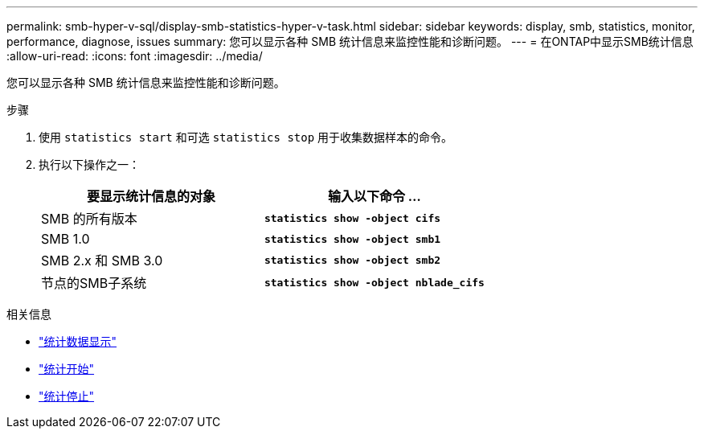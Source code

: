 ---
permalink: smb-hyper-v-sql/display-smb-statistics-hyper-v-task.html 
sidebar: sidebar 
keywords: display, smb, statistics, monitor, performance, diagnose, issues 
summary: 您可以显示各种 SMB 统计信息来监控性能和诊断问题。 
---
= 在ONTAP中显示SMB统计信息
:allow-uri-read: 
:icons: font
:imagesdir: ../media/


[role="lead"]
您可以显示各种 SMB 统计信息来监控性能和诊断问题。

.步骤
. 使用 `statistics start` 和可选 `statistics stop` 用于收集数据样本的命令。
. 执行以下操作之一：
+
|===
| 要显示统计信息的对象 | 输入以下命令 ... 


 a| 
SMB 的所有版本
 a| 
`*statistics show -object cifs*`



 a| 
SMB 1.0
 a| 
`*statistics show -object smb1*`



 a| 
SMB 2.x 和 SMB 3.0
 a| 
`*statistics show -object smb2*`



 a| 
节点的SMB子系统
 a| 
`*statistics show -object nblade_cifs*`

|===


.相关信息
* link:https://docs.netapp.com/us-en/ontap-cli/statistics-show.html["统计数据显示"^]
* link:https://docs.netapp.com/us-en/ontap-cli/statistics-start.html["统计开始"^]
* link:https://docs.netapp.com/us-en/ontap-cli/statistics-stop.html["统计停止"^]

